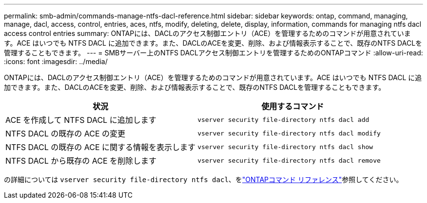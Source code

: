 ---
permalink: smb-admin/commands-manage-ntfs-dacl-reference.html 
sidebar: sidebar 
keywords: ontap, command, managing, manage, dacl, access, control, entries, aces, ntfs, modify, deleting, delete, display, information, commands for managing ntfs dacl access control entries 
summary: ONTAPには、DACLのアクセス制御エントリ（ACE）を管理するためのコマンドが用意されています。ACE はいつでも NTFS DACL に追加できます。また、DACLのACEを変更、削除、および情報表示することで、既存のNTFS DACLを管理することもできます。 
---
= SMBサーバー上のNTFS DACLアクセス制御エントリを管理するためのONTAPコマンド
:allow-uri-read: 
:icons: font
:imagesdir: ../media/


[role="lead"]
ONTAPには、DACLのアクセス制御エントリ（ACE）を管理するためのコマンドが用意されています。ACE はいつでも NTFS DACL に追加できます。また、DACLのACEを変更、削除、および情報表示することで、既存のNTFS DACLを管理することもできます。

|===
| 状況 | 使用するコマンド 


 a| 
ACE を作成して NTFS DACL に追加します
 a| 
`vserver security file-directory ntfs dacl add`



 a| 
NTFS DACL の既存の ACE の変更
 a| 
`vserver security file-directory ntfs dacl modify`



 a| 
NTFS DACL の既存の ACE に関する情報を表示します
 a| 
`vserver security file-directory ntfs dacl show`



 a| 
NTFS DACL から既存の ACE を削除します
 a| 
`vserver security file-directory ntfs dacl remove`

|===
の詳細については `vserver security file-directory ntfs dacl`、をlink:https://docs.netapp.com/us-en/ontap-cli/search.html?q=vserver+security+file-directory+ntfs+dacl["ONTAPコマンド リファレンス"^]参照してください。
